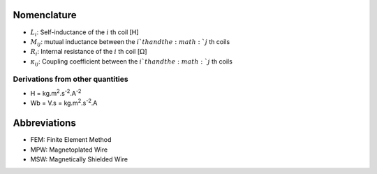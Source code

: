 ************
Nomenclature
************

- :math:`L_i`: Self-inductance of the :math:`i` th coil [H]
- :math:`M_{ij}`:  mutual inductance between the :math:`i`th and the :math:`j` th coils
- :math:`R_i`: Internal resistance of the :math:`i` th coil [:math:`\Omega`]
- :math:`\kappa_{ij}`: Coupling coefficient between the :math:`i`th and the :math:`j` th coils


Derivations from other quantities
=================================

- H = kg.m\ :sup:`2`.s\ :sup:`-2`.A\ :sup:`-2`
- Wb = V.s = kg.m\ :sup:`2`.s\ :sup:`-2`.A

*************
Abbreviations
*************

- FEM: Finite Element Method
- MPW: Magnetoplated Wire 
- MSW: Magnetically Shielded Wire